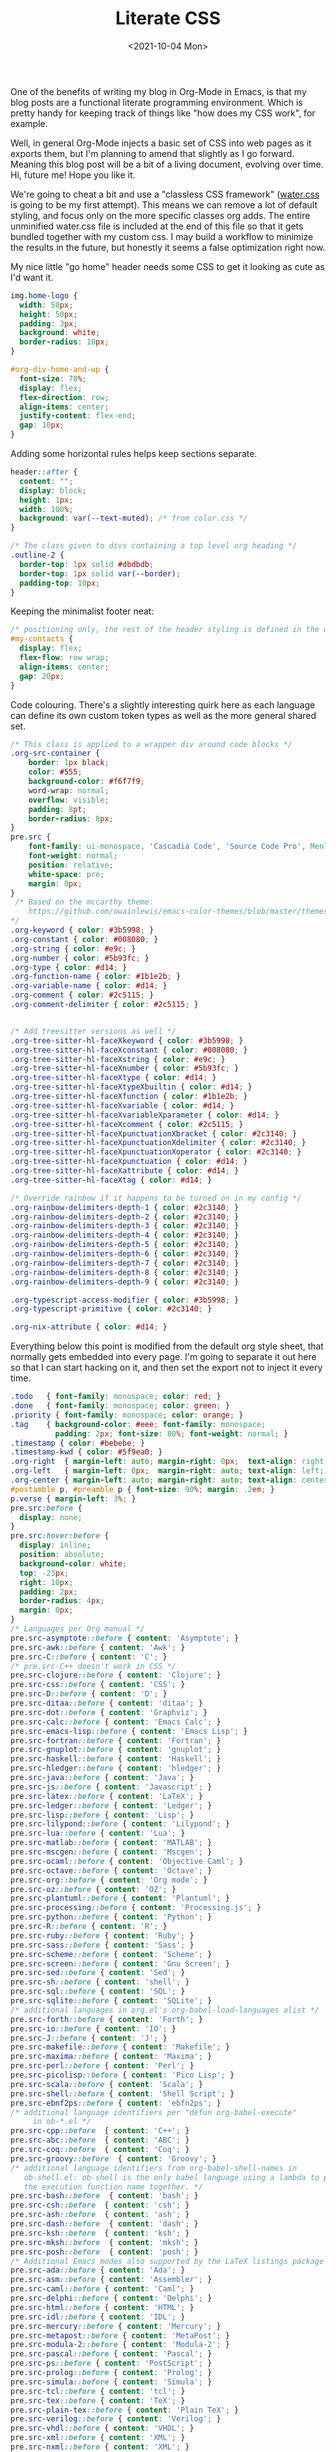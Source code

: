 #+TITLE: Literate CSS
#+DATE:<2021-10-04 Mon>

One of the benefits of writing my blog in Org-Mode in Emacs, is that my blog posts are a functional literate programming environment. Which is pretty handy for keeping track of things like "how does my CSS work", for example.

Well, in general Org-Mode injects a basic set of CSS into web pages as it exports them, but I'm planning to amend that slightly as I go forward. Meaning this blog post will be a bit of a living document, evolving over time. Hi, future me! Hope you like it.

We're going to cheat a bit and use a "classless CSS framework" ([[https://github.com/kognise/water.css][water.css]] is going to be my first attempt). This means we can remove a lot of default styling, and focus only on the more specific classes org adds. The entire unminified water.css file is included at the end of this file so that it gets bundled together with my custom css. I may build a workflow to minimize the results in the future, but honestly it seems a false optimization right now.

My nice little "go home" header needs some CSS to get it looking as cute as I'd want it.

#+BEGIN_SRC css :tangle ../../../../static/org.css
  img.home-logo {
    width: 50px;
    height: 50px;
    padding: 3px;
    background: white;
    border-radius: 10px;
  }

  #org-div-home-and-up {
    font-size: 70%;
    display: flex;
    flex-direction: row;
    align-items: center;
    justify-content: flex-end;
    gap: 10px;
  }

#+END_SRC

Adding some horizontal rules helps keep sections separate.

#+BEGIN_SRC css :tangle ../../../../static/org.css
  header::after {
    content: "";
    display: block;
    height: 1px;
    width: 100%;
    background: var(--text-muted); /* from color.css */
  }

  /* The class given to divs containing a top level org heading */
  .outline-2 {
    border-top: 1px solid #dbdbdb;
    border-top: 1px solid var(--border);
    padding-top: 10px;
  }
#+END_SRC

Keeping the minimalist footer neat:

#+BEGIN_SRC css :tangle ../../../../static/org.css
  /* positioning only, the rest of the header styling is defined in the default water css below */
  #my-contacts {
    display: flex;
    flex-flow: row wrap;
    align-items: center;
    gap: 20px;
  }
#+END_SRC

Code colouring. There's a slightly interesting quirk here as each language can define its own custom token types as well as the more general shared set.

#+BEGIN_SRC css :tangle ../../../../static/org.css
  /* This class is applied to a wrapper div around code blocks */
  .org-src-container {
      border: 1px black;
      color: #555;
      background-color: #f6f7f9;
      word-wrap: normal;
      overflow: visible;
      padding: 8pt;
      border-radius: 8px;
  }
  pre.src {
      font-family: ui-monospace, 'Cascadia Code', 'Source Code Pro', Menlo, Consolas, 'DejaVu Sans Mono', monospace;
      font-weight: normal;
      position: relative;
      white-space: pre;
      margin: 0px;
  }
   /* Based on the mccarthy theme:
      https://github.com/owainlewis/emacs-color-themes/blob/master/themes/mccarthy-theme.el
  ,*/
  .org-keyword { color: #3b5998; }
  .org-constant { color: #008080; }
  .org-string { color: #e9c; }
  .org-number { color: #5b93fc; }
  .org-type { color: #d14; }
  .org-function-name { color: #1b1e2b; }
  .org-variable-name { color: #d14; }
  .org-comment { color: #2c5115; }
  .org-comment-delimiter { color: #2c5115; }


  /* Add treesitter versions as well */
  .org-tree-sitter-hl-faceXkeyword { color: #3b5998; }
  .org-tree-sitter-hl-faceXconstant { color: #008080; }
  .org-tree-sitter-hl-faceXstring { color: #e9c; }
  .org-tree-sitter-hl-faceXnumber { color: #5b93fc; }
  .org-tree-sitter-hl-faceXtype { color: #d14; }
  .org-tree-sitter-hl-faceXtypeXbuiltin { color: #d14; }
  .org-tree-sitter-hl-faceXfunction { color: #1b1e2b; }
  .org-tree-sitter-hl-faceXvariable { color: #d14; }
  .org-tree-sitter-hl-faceXvariableXparameter { color: #d14; }
  .org-tree-sitter-hl-faceXcomment { color: #2c5115; }
  .org-tree-sitter-hl-faceXpunctuationXbracket { color: #2c3140; }
  .org-tree-sitter-hl-faceXpunctuationXdelimiter { color: #2c3140; }
  .org-tree-sitter-hl-faceXpunctuationXoperator { color: #2c3140; }
  .org-tree-sitter-hl-faceXpunctuation { color: #d14; }
  .org-tree-sitter-hl-faceXattribute { color: #d14; }
  .org-tree-sitter-hl-faceXtag { color: #d14; }

  /* Override rainbow if it happens to be turned on in my config */
  .org-rainbow-delimiters-depth-1 { color: #2c3140; }
  .org-rainbow-delimiters-depth-2 { color: #2c3140; }
  .org-rainbow-delimiters-depth-3 { color: #2c3140; }
  .org-rainbow-delimiters-depth-4 { color: #2c3140; }
  .org-rainbow-delimiters-depth-5 { color: #2c3140; }
  .org-rainbow-delimiters-depth-6 { color: #2c3140; }
  .org-rainbow-delimiters-depth-7 { color: #2c3140; }
  .org-rainbow-delimiters-depth-8 { color: #2c3140; }
  .org-rainbow-delimiters-depth-9 { color: #2c3140; }

  .org-typescript-access-modifier { color: #3b5998; }
  .org-typescript-primitive { color: #2c3140; }

  .org-nix-attribute { color: #d14; }
#+END_SRC

Everything below this point is modified from the default org style sheet, that normally gets embedded into every page. I'm going to separate it out here so that I can start hacking on it, and then set the export not to inject it every time.

#+BEGIN_SRC css :tangle ../../../../static/org.css
  .todo   { font-family: monospace; color: red; }
  .done   { font-family: monospace; color: green; }
  .priority { font-family: monospace; color: orange; }
  .tag    { background-color: #eee; font-family: monospace;
            padding: 2px; font-size: 80%; font-weight: normal; }
  .timestamp { color: #bebebe; }
  .timestamp-kwd { color: #5f9ea0; }
  .org-right  { margin-left: auto; margin-right: 0px;  text-align: right; }
  .org-left   { margin-left: 0px;  margin-right: auto; text-align: left; }
  .org-center { margin-left: auto; margin-right: auto; text-align: center; }
  #postamble p, #preamble p { font-size: 90%; margin: .2em; }
  p.verse { margin-left: 3%; }
  pre.src:before {
    display: none;
  }
  pre.src:hover:before {
    display: inline;
    position: absolute;
    background-color: white;
    top: -23px;
    right: 10px;
    padding: 2px;
    border-radius: 4px;
    margin: 0px;
  }
  /* Languages per Org manual */
  pre.src-asymptote::before { content: 'Asymptote'; }
  pre.src-awk::before { content: 'Awk'; }
  pre.src-C::before { content: 'C'; }
  /* pre.src-C++ doesn't work in CSS */
  pre.src-clojure::before { content: 'Clojure'; }
  pre.src-css::before { content: 'CSS'; }
  pre.src-D::before { content: 'D'; }
  pre.src-ditaa::before { content: 'ditaa'; }
  pre.src-dot::before { content: 'Graphviz'; }
  pre.src-calc::before { content: 'Emacs Calc'; }
  pre.src-emacs-lisp::before { content: 'Emacs Lisp'; }
  pre.src-fortran::before { content: 'Fortran'; }
  pre.src-gnuplot::before { content: 'gnuplot'; }
  pre.src-haskell::before { content: 'Haskell'; }
  pre.src-hledger::before { content: 'hledger'; }
  pre.src-java::before { content: 'Java'; }
  pre.src-js::before { content: 'Javascript'; }
  pre.src-latex::before { content: 'LaTeX'; }
  pre.src-ledger::before { content: 'Ledger'; }
  pre.src-lisp::before { content: 'Lisp'; }
  pre.src-lilypond::before { content: 'Lilypond'; }
  pre.src-lua::before { content: 'Lua'; }
  pre.src-matlab::before { content: 'MATLAB'; }
  pre.src-mscgen::before { content: 'Mscgen'; }
  pre.src-ocaml::before { content: 'Objective Caml'; }
  pre.src-octave::before { content: 'Octave'; }
  pre.src-org::before { content: 'Org mode'; }
  pre.src-oz::before { content: 'OZ'; }
  pre.src-plantuml::before { content: 'Plantuml'; }
  pre.src-processing::before { content: 'Processing.js'; }
  pre.src-python::before { content: 'Python'; }
  pre.src-R::before { content: 'R'; }
  pre.src-ruby::before { content: 'Ruby'; }
  pre.src-sass::before { content: 'Sass'; }
  pre.src-scheme::before { content: 'Scheme'; }
  pre.src-screen::before { content: 'Gnu Screen'; }
  pre.src-sed::before { content: 'Sed'; }
  pre.src-sh::before { content: 'shell'; }
  pre.src-sql::before { content: 'SQL'; }
  pre.src-sqlite::before { content: 'SQLite'; }
  /* additional languages in org.el's org-babel-load-languages alist */
  pre.src-forth::before { content: 'Forth'; }
  pre.src-io::before { content: 'IO'; }
  pre.src-J::before { content: 'J'; }
  pre.src-makefile::before { content: 'Makefile'; }
  pre.src-maxima::before { content: 'Maxima'; }
  pre.src-perl::before { content: 'Perl'; }
  pre.src-picolisp::before { content: 'Pico Lisp'; }
  pre.src-scala::before { content: 'Scala'; }
  pre.src-shell::before { content: 'Shell Script'; }
  pre.src-ebnf2ps::before { content: 'ebfn2ps'; }
  /* additional language identifiers per "defun org-babel-execute"
       in ob-*.el */
  pre.src-cpp::before  { content: 'C++'; }
  pre.src-abc::before  { content: 'ABC'; }
  pre.src-coq::before  { content: 'Coq'; }
  pre.src-groovy::before  { content: 'Groovy'; }
  /* additional language identifiers from org-babel-shell-names in
     ob-shell.el: ob-shell is the only babel language using a lambda to put
     the execution function name together. */
  pre.src-bash::before  { content: 'bash'; }
  pre.src-csh::before  { content: 'csh'; }
  pre.src-ash::before  { content: 'ash'; }
  pre.src-dash::before  { content: 'dash'; }
  pre.src-ksh::before  { content: 'ksh'; }
  pre.src-mksh::before  { content: 'mksh'; }
  pre.src-posh::before  { content: 'posh'; }
  /* Additional Emacs modes also supported by the LaTeX listings package */
  pre.src-ada::before { content: 'Ada'; }
  pre.src-asm::before { content: 'Assembler'; }
  pre.src-caml::before { content: 'Caml'; }
  pre.src-delphi::before { content: 'Delphi'; }
  pre.src-html::before { content: 'HTML'; }
  pre.src-idl::before { content: 'IDL'; }
  pre.src-mercury::before { content: 'Mercury'; }
  pre.src-metapost::before { content: 'MetaPost'; }
  pre.src-modula-2::before { content: 'Modula-2'; }
  pre.src-pascal::before { content: 'Pascal'; }
  pre.src-ps::before { content: 'PostScript'; }
  pre.src-prolog::before { content: 'Prolog'; }
  pre.src-simula::before { content: 'Simula'; }
  pre.src-tcl::before { content: 'tcl'; }
  pre.src-tex::before { content: 'TeX'; }
  pre.src-plain-tex::before { content: 'Plain TeX'; }
  pre.src-verilog::before { content: 'Verilog'; }
  pre.src-vhdl::before { content: 'VHDL'; }
  pre.src-xml::before { content: 'XML'; }
  pre.src-nxml::before { content: 'XML'; }
  /* add a generic configuration mode; LaTeX export needs an additional
     (add-to-list 'org-latex-listings-langs '(conf " ")) in .emacs */
  pre.src-conf::before { content: 'Configuration File'; }

  /* added manually after generation */
  pre.src-typescript::before { content: 'TypeScript'; }
  pre.src-fsharp::before { content: 'F#'; }

  caption.t-above { caption-side: top; }
  caption.t-bottom { caption-side: bottom; }
  th.org-right  { text-align: center;  }
  th.org-left   { text-align: center;   }
  th.org-center { text-align: center; }
  td.org-right  { text-align: right;  }
  td.org-left   { text-align: left;   }
  td.org-center { text-align: center; }
  .footpara { display: inline; }
  .footdef  { margin-bottom: 1em; }
  .figure { padding: 1em; }
  .figure p { text-align: center; }
  .equation-container {
    display: table;
    text-align: center;
    width: 100%;
  }
  .equation {
    vertical-align: middle;
  }
  .equation-label {
    display: table-cell;
    text-align: right;
    vertical-align: middle;
  }
  .inlinetask {
    padding: 10px;
    border: 2px solid gray;
    margin: 10px;
    background: #ffffcc;
  }
  .linenr { font-size: smaller }
  .code-highlighted { background-color: #ffff00; }
  .org-info-js_info-navigation { border-style: none; }
  #org-info-js_console-label
    { font-size: 10px; font-weight: bold; white-space: nowrap; }
  .org-info-js_search-highlight
    { background-color: #ffff00; color: #000000; font-weight: bold; }
  .org-svg { width: 90%; }
#+END_SRC

This is the contents of the MIT licensed `water.css` file.

#+BEGIN_SRC css :tangle ../../../../static/org.css
  /**
   ,* Automatic version:
   ,* Uses light theme by default but switches to dark theme
   ,* if a system-wide theme preference is set on the user's device.
   ,*/

  :root {
    --background-body: #fff;
    --background: #efefef;
    --background-alt: #f7f7f7;
    --selection: #9e9e9e;
    --text-main: #363636;
    --text-bright: #000;
    --text-muted: #70777f;
    --links: #0076d1;
    --focus: #0096bfab;
    --border: #dbdbdb;
    --code: #000;
    --animation-duration: 0.1s;
    --button-base: #d0cfcf;
    --button-hover: #9b9b9b;
    --scrollbar-thumb: rgb(170, 170, 170);
    --scrollbar-thumb-hover: var(--button-hover);
    --form-placeholder: #949494;
    --form-text: #1d1d1d;
    --variable: #39a33c;
    --highlight: #ff0;
    --select-arrow: url("data:image/svg+xml;charset=utf-8,%3C?xml version='1.0' encoding='utf-8'?%3E %3Csvg version='1.1' xmlns='http://www.w3.org/2000/svg' xmlns:xlink='http://www.w3.org/1999/xlink' height='62.5' width='116.9' fill='%23161f27'%3E %3Cpath d='M115.3,1.6 C113.7,0 111.1,0 109.5,1.6 L58.5,52.7 L7.4,1.6 C5.8,0 3.2,0 1.6,1.6 C0,3.2 0,5.8 1.6,7.4 L55.5,61.3 C56.3,62.1 57.3,62.5 58.4,62.5 C59.4,62.5 60.5,62.1 61.3,61.3 L115.2,7.4 C116.9,5.8 116.9,3.2 115.3,1.6Z'/%3E %3C/svg%3E");
  }

  @media (prefers-color-scheme: dark) {
  :root {
    --background-body: #202b38;
    --background: #161f27;
    --background-alt: #1a242f;
    --selection: #1c76c5;
    --text-main: #dbdbdb;
    --text-bright: #fff;
    --text-muted: #a9b1ba;
    --links: #41adff;
    --focus: #0096bfab;
    --border: #526980;
    --code: #ffbe85;
    --animation-duration: 0.1s;
    --button-base: #0c151c;
    --button-hover: #040a0f;
    --scrollbar-thumb: var(--button-hover);
    --scrollbar-thumb-hover: rgb(0, 0, 0);
    --form-placeholder: #a9a9a9;
    --form-text: #fff;
    --variable: #d941e2;
    --highlight: #efdb43;
    --select-arrow: url("data:image/svg+xml;charset=utf-8,%3C?xml version='1.0' encoding='utf-8'?%3E %3Csvg version='1.1' xmlns='http://www.w3.org/2000/svg' xmlns:xlink='http://www.w3.org/1999/xlink' height='62.5' width='116.9' fill='%23efefef'%3E %3Cpath d='M115.3,1.6 C113.7,0 111.1,0 109.5,1.6 L58.5,52.7 L7.4,1.6 C5.8,0 3.2,0 1.6,1.6 C0,3.2 0,5.8 1.6,7.4 L55.5,61.3 C56.3,62.1 57.3,62.5 58.4,62.5 C59.4,62.5 60.5,62.1 61.3,61.3 L115.2,7.4 C116.9,5.8 116.9,3.2 115.3,1.6Z'/%3E %3C/svg%3E");
  }
  }

  html {
    scrollbar-color: rgb(170, 170, 170) #fff;
    scrollbar-color: var(--scrollbar-thumb) var(--background-body);
    scrollbar-width: thin;
  }

  @media (prefers-color-scheme: dark) {

    html {
    scrollbar-color: #040a0f #202b38;
    scrollbar-color: var(--scrollbar-thumb) var(--background-body);
    }
  }

  @media (prefers-color-scheme: dark) {

    html {
    scrollbar-color: #040a0f #202b38;
    scrollbar-color: var(--scrollbar-thumb) var(--background-body);
    }
  }

  @media (prefers-color-scheme: dark) {

    html {
    scrollbar-color: #040a0f #202b38;
    scrollbar-color: var(--scrollbar-thumb) var(--background-body);
    }
  }

  @media (prefers-color-scheme: dark) {

    html {
    scrollbar-color: #040a0f #202b38;
    scrollbar-color: var(--scrollbar-thumb) var(--background-body);
    }
  }

  @media (prefers-color-scheme: dark) {

    html {
    scrollbar-color: #040a0f #202b38;
    scrollbar-color: var(--scrollbar-thumb) var(--background-body);
    }
  }

  @media (prefers-color-scheme: dark) {

    html {
    scrollbar-color: #040a0f #202b38;
    scrollbar-color: var(--scrollbar-thumb) var(--background-body);
    }
  }

  body {
    font-family: ui-rounded, 'Hiragino Maru Gothic ProN', Quicksand, Comfortaa, Manjari, 'Arial Rounded MT', 'Arial Rounded MT Bold', Calibri, source-sans-pro, sans-serif;
    font-weight: normal;
    line-height: 1.4;
    max-width: 800px;
    margin: 20px auto;
    padding: 0 10px;
    word-wrap: break-word;
    color: #363636;
    color: var(--text-main);
    background: #fff;
    background: var(--background-body);
    text-rendering: optimizeLegibility;
  }

  @media (prefers-color-scheme: dark) {

    body {
    background: #202b38;
    background: var(--background-body);
    }
  }

  @media (prefers-color-scheme: dark) {

    body {
    color: #dbdbdb;
    color: var(--text-main);
    }
  }

  button {
    transition:
      background-color 0.1s linear,
      border-color 0.1s linear,
      color 0.1s linear,
      box-shadow 0.1s linear,
      transform 0.1s ease;
    transition:
      background-color var(--animation-duration) linear,
      border-color var(--animation-duration) linear,
      color var(--animation-duration) linear,
      box-shadow var(--animation-duration) linear,
      transform var(--animation-duration) ease;
  }

  @media (prefers-color-scheme: dark) {

    button {
    transition:
      background-color 0.1s linear,
      border-color 0.1s linear,
      color 0.1s linear,
      box-shadow 0.1s linear,
      transform 0.1s ease;
    transition:
      background-color var(--animation-duration) linear,
      border-color var(--animation-duration) linear,
      color var(--animation-duration) linear,
      box-shadow var(--animation-duration) linear,
      transform var(--animation-duration) ease;
    }
  }

  input {
    transition:
      background-color 0.1s linear,
      border-color 0.1s linear,
      color 0.1s linear,
      box-shadow 0.1s linear,
      transform 0.1s ease;
    transition:
      background-color var(--animation-duration) linear,
      border-color var(--animation-duration) linear,
      color var(--animation-duration) linear,
      box-shadow var(--animation-duration) linear,
      transform var(--animation-duration) ease;
  }

  @media (prefers-color-scheme: dark) {

    input {
    transition:
      background-color 0.1s linear,
      border-color 0.1s linear,
      color 0.1s linear,
      box-shadow 0.1s linear,
      transform 0.1s ease;
    transition:
      background-color var(--animation-duration) linear,
      border-color var(--animation-duration) linear,
      color var(--animation-duration) linear,
      box-shadow var(--animation-duration) linear,
      transform var(--animation-duration) ease;
    }
  }

  textarea {
    transition:
      background-color 0.1s linear,
      border-color 0.1s linear,
      color 0.1s linear,
      box-shadow 0.1s linear,
      transform 0.1s ease;
    transition:
      background-color var(--animation-duration) linear,
      border-color var(--animation-duration) linear,
      color var(--animation-duration) linear,
      box-shadow var(--animation-duration) linear,
      transform var(--animation-duration) ease;
  }

  @media (prefers-color-scheme: dark) {

    textarea {
    transition:
      background-color 0.1s linear,
      border-color 0.1s linear,
      color 0.1s linear,
      box-shadow 0.1s linear,
      transform 0.1s ease;
    transition:
      background-color var(--animation-duration) linear,
      border-color var(--animation-duration) linear,
      color var(--animation-duration) linear,
      box-shadow var(--animation-duration) linear,
      transform var(--animation-duration) ease;
    }
  }

  h1 {
    font-size: 2.2em;
    margin-top: 0;
  }

  h1,
  h2,
  h3,
  h4,
  h5,
  h6 {
    margin-bottom: 12px;
    margin-top: 24px;
  }

  h1 {
    color: #000;
    color: var(--text-bright);
  }

  @media (prefers-color-scheme: dark) {

    h1 {
    color: #fff;
    color: var(--text-bright);
    }
  }

  h2 {
    color: #000;
    color: var(--text-bright);
  }

  @media (prefers-color-scheme: dark) {

    h2 {
    color: #fff;
    color: var(--text-bright);
    }
  }

  h3 {
    color: #000;
    color: var(--text-bright);
  }

  @media (prefers-color-scheme: dark) {

    h3 {
    color: #fff;
    color: var(--text-bright);
    }
  }

  h4 {
    color: #000;
    color: var(--text-bright);
  }

  @media (prefers-color-scheme: dark) {

    h4 {
    color: #fff;
    color: var(--text-bright);
    }
  }

  h5 {
    color: #000;
    color: var(--text-bright);
  }

  @media (prefers-color-scheme: dark) {

    h5 {
    color: #fff;
    color: var(--text-bright);
    }
  }

  h6 {
    color: #000;
    color: var(--text-bright);
  }

  @media (prefers-color-scheme: dark) {

    h6 {
    color: #fff;
    color: var(--text-bright);
    }
  }

  strong {
    color: #000;
    color: var(--text-bright);
  }

  @media (prefers-color-scheme: dark) {

    strong {
    color: #fff;
    color: var(--text-bright);
    }
  }

  h1,
  h2,
  h3,
  h4,
  h5,
  h6,
  b,
  strong,
  th {
    font-weight: 600;
  }

  q::before {
    content: none;
  }

  q::after {
    content: none;
  }

  blockquote {
    border-left: 4px solid #0096bfab;
    border-left: 4px solid var(--focus);
    margin: 1.5em 0;
    padding: 0.5em 1em;
    font-style: italic;
  }

  @media (prefers-color-scheme: dark) {

    blockquote {
    border-left: 4px solid #0096bfab;
    border-left: 4px solid var(--focus);
    }
  }

  q {
    border-left: 4px solid #0096bfab;
    border-left: 4px solid var(--focus);
    margin: 1.5em 0;
    padding: 0.5em 1em;
    font-style: italic;
  }

  @media (prefers-color-scheme: dark) {

    q {
    border-left: 4px solid #0096bfab;
    border-left: 4px solid var(--focus);
    }
  }

  blockquote > footer {
    font-style: normal;
    border: 0;
  }

  blockquote cite {
    font-style: normal;
  }

  address {
    font-style: normal;
  }

  a[href^='mailto\:']::before {
    content: '📧 ';
  }

  a[href^='tel\:']::before {
    content: '📞 ';
  }

  a[href^='sms\:']::before {
    content: '💬 ';
  }

  mark {
    background-color: #ff0;
    background-color: var(--highlight);
    border-radius: 2px;
    padding: 0 2px 0 2px;
    color: #000;
  }

  @media (prefers-color-scheme: dark) {

    mark {
    background-color: #efdb43;
    background-color: var(--highlight);
    }
  }

  a > code,
  a > strong {
    color: inherit;
  }

  button,
  select,
  input[type='submit'],
  input[type='reset'],
  input[type='button'],
  input[type='checkbox'],
  input[type='range'],
  input[type='radio'] {
    cursor: pointer;
  }

  input,
  select {
    display: block;
  }

  [type='checkbox'],
  [type='radio'] {
    display: initial;
  }

  input {
    color: #1d1d1d;
    color: var(--form-text);
    background-color: #efefef;
    background-color: var(--background);
    font-family: inherit;
    font-size: inherit;
    margin-right: 6px;
    margin-bottom: 6px;
    padding: 10px;
    border: none;
    border-radius: 6px;
    outline: none;
  }

  @media (prefers-color-scheme: dark) {

    input {
    background-color: #161f27;
    background-color: var(--background);
    }
  }

  @media (prefers-color-scheme: dark) {

    input {
    color: #fff;
    color: var(--form-text);
    }
  }

  button {
    color: #1d1d1d;
    color: var(--form-text);
    background-color: #efefef;
    background-color: var(--background);
    font-family: inherit;
    font-size: inherit;
    margin-right: 6px;
    margin-bottom: 6px;
    padding: 10px;
    border: none;
    border-radius: 6px;
    outline: none;
  }

  @media (prefers-color-scheme: dark) {

    button {
    background-color: #161f27;
    background-color: var(--background);
    }
  }

  @media (prefers-color-scheme: dark) {

    button {
    color: #fff;
    color: var(--form-text);
    }
  }

  textarea {
    color: #1d1d1d;
    color: var(--form-text);
    background-color: #efefef;
    background-color: var(--background);
    font-family: inherit;
    font-size: inherit;
    margin-right: 6px;
    margin-bottom: 6px;
    padding: 10px;
    border: none;
    border-radius: 6px;
    outline: none;
  }

  @media (prefers-color-scheme: dark) {

    textarea {
    background-color: #161f27;
    background-color: var(--background);
    }
  }

  @media (prefers-color-scheme: dark) {

    textarea {
    color: #fff;
    color: var(--form-text);
    }
  }

  select {
    color: #1d1d1d;
    color: var(--form-text);
    background-color: #efefef;
    background-color: var(--background);
    font-family: inherit;
    font-size: inherit;
    margin-right: 6px;
    margin-bottom: 6px;
    padding: 10px;
    border: none;
    border-radius: 6px;
    outline: none;
  }

  @media (prefers-color-scheme: dark) {

    select {
    background-color: #161f27;
    background-color: var(--background);
    }
  }

  @media (prefers-color-scheme: dark) {

    select {
    color: #fff;
    color: var(--form-text);
    }
  }

  button {
    background-color: #d0cfcf;
    background-color: var(--button-base);
    padding-right: 30px;
    padding-left: 30px;
  }

  @media (prefers-color-scheme: dark) {

    button {
    background-color: #0c151c;
    background-color: var(--button-base);
    }
  }

  input[type='submit'] {
    background-color: #d0cfcf;
    background-color: var(--button-base);
    padding-right: 30px;
    padding-left: 30px;
  }

  @media (prefers-color-scheme: dark) {

    input[type='submit'] {
    background-color: #0c151c;
    background-color: var(--button-base);
    }
  }

  input[type='reset'] {
    background-color: #d0cfcf;
    background-color: var(--button-base);
    padding-right: 30px;
    padding-left: 30px;
  }

  @media (prefers-color-scheme: dark) {

    input[type='reset'] {
    background-color: #0c151c;
    background-color: var(--button-base);
    }
  }

  input[type='button'] {
    background-color: #d0cfcf;
    background-color: var(--button-base);
    padding-right: 30px;
    padding-left: 30px;
  }

  @media (prefers-color-scheme: dark) {

    input[type='button'] {
    background-color: #0c151c;
    background-color: var(--button-base);
    }
  }

  button:hover {
    background: #9b9b9b;
    background: var(--button-hover);
  }

  @media (prefers-color-scheme: dark) {

    button:hover {
    background: #040a0f;
    background: var(--button-hover);
    }
  }

  input[type='submit']:hover {
    background: #9b9b9b;
    background: var(--button-hover);
  }

  @media (prefers-color-scheme: dark) {

    input[type='submit']:hover {
    background: #040a0f;
    background: var(--button-hover);
    }
  }

  input[type='reset']:hover {
    background: #9b9b9b;
    background: var(--button-hover);
  }

  @media (prefers-color-scheme: dark) {

    input[type='reset']:hover {
    background: #040a0f;
    background: var(--button-hover);
    }
  }

  input[type='button']:hover {
    background: #9b9b9b;
    background: var(--button-hover);
  }

  @media (prefers-color-scheme: dark) {

    input[type='button']:hover {
    background: #040a0f;
    background: var(--button-hover);
    }
  }

  input[type='color'] {
    min-height: 2rem;
    padding: 8px;
    cursor: pointer;
  }

  input[type='checkbox'],
  input[type='radio'] {
    height: 1em;
    width: 1em;
  }

  input[type='radio'] {
    border-radius: 100%;
  }

  input {
    vertical-align: top;
  }

  label {
    vertical-align: middle;
    margin-bottom: 4px;
    display: inline-block;
  }

  input:not([type='checkbox']):not([type='radio']),
  input[type='range'],
  select,
  button,
  textarea {
    -webkit-appearance: none;
  }

  textarea {
    display: block;
    margin-right: 0;
    box-sizing: border-box;
    resize: vertical;
  }

  textarea:not([cols]) {
    width: 100%;
  }

  textarea:not([rows]) {
    min-height: 40px;
    height: 140px;
  }

  select {
    background: #efefef url("data:image/svg+xml;charset=utf-8,%3C?xml version='1.0' encoding='utf-8'?%3E %3Csvg version='1.1' xmlns='http://www.w3.org/2000/svg' xmlns:xlink='http://www.w3.org/1999/xlink' height='62.5' width='116.9' fill='%23161f27'%3E %3Cpath d='M115.3,1.6 C113.7,0 111.1,0 109.5,1.6 L58.5,52.7 L7.4,1.6 C5.8,0 3.2,0 1.6,1.6 C0,3.2 0,5.8 1.6,7.4 L55.5,61.3 C56.3,62.1 57.3,62.5 58.4,62.5 C59.4,62.5 60.5,62.1 61.3,61.3 L115.2,7.4 C116.9,5.8 116.9,3.2 115.3,1.6Z'/%3E %3C/svg%3E") calc(100% - 12px) 50% / 12px no-repeat;
    background: var(--background) var(--select-arrow) calc(100% - 12px) 50% / 12px no-repeat;
    padding-right: 35px;
  }

  @media (prefers-color-scheme: dark) {

    select {
    background: #161f27 url("data:image/svg+xml;charset=utf-8,%3C?xml version='1.0' encoding='utf-8'?%3E %3Csvg version='1.1' xmlns='http://www.w3.org/2000/svg' xmlns:xlink='http://www.w3.org/1999/xlink' height='62.5' width='116.9' fill='%23efefef'%3E %3Cpath d='M115.3,1.6 C113.7,0 111.1,0 109.5,1.6 L58.5,52.7 L7.4,1.6 C5.8,0 3.2,0 1.6,1.6 C0,3.2 0,5.8 1.6,7.4 L55.5,61.3 C56.3,62.1 57.3,62.5 58.4,62.5 C59.4,62.5 60.5,62.1 61.3,61.3 L115.2,7.4 C116.9,5.8 116.9,3.2 115.3,1.6Z'/%3E %3C/svg%3E") calc(100% - 12px) 50% / 12px no-repeat;
    background: var(--background) var(--select-arrow) calc(100% - 12px) 50% / 12px no-repeat;
    }
  }

  @media (prefers-color-scheme: dark) {

    select {
    background: #161f27 url("data:image/svg+xml;charset=utf-8,%3C?xml version='1.0' encoding='utf-8'?%3E %3Csvg version='1.1' xmlns='http://www.w3.org/2000/svg' xmlns:xlink='http://www.w3.org/1999/xlink' height='62.5' width='116.9' fill='%23efefef'%3E %3Cpath d='M115.3,1.6 C113.7,0 111.1,0 109.5,1.6 L58.5,52.7 L7.4,1.6 C5.8,0 3.2,0 1.6,1.6 C0,3.2 0,5.8 1.6,7.4 L55.5,61.3 C56.3,62.1 57.3,62.5 58.4,62.5 C59.4,62.5 60.5,62.1 61.3,61.3 L115.2,7.4 C116.9,5.8 116.9,3.2 115.3,1.6Z'/%3E %3C/svg%3E") calc(100% - 12px) 50% / 12px no-repeat;
    background: var(--background) var(--select-arrow) calc(100% - 12px) 50% / 12px no-repeat;
    }
  }

  @media (prefers-color-scheme: dark) {

    select {
    background: #161f27 url("data:image/svg+xml;charset=utf-8,%3C?xml version='1.0' encoding='utf-8'?%3E %3Csvg version='1.1' xmlns='http://www.w3.org/2000/svg' xmlns:xlink='http://www.w3.org/1999/xlink' height='62.5' width='116.9' fill='%23efefef'%3E %3Cpath d='M115.3,1.6 C113.7,0 111.1,0 109.5,1.6 L58.5,52.7 L7.4,1.6 C5.8,0 3.2,0 1.6,1.6 C0,3.2 0,5.8 1.6,7.4 L55.5,61.3 C56.3,62.1 57.3,62.5 58.4,62.5 C59.4,62.5 60.5,62.1 61.3,61.3 L115.2,7.4 C116.9,5.8 116.9,3.2 115.3,1.6Z'/%3E %3C/svg%3E") calc(100% - 12px) 50% / 12px no-repeat;
    background: var(--background) var(--select-arrow) calc(100% - 12px) 50% / 12px no-repeat;
    }
  }

  @media (prefers-color-scheme: dark) {

    select {
    background: #161f27 url("data:image/svg+xml;charset=utf-8,%3C?xml version='1.0' encoding='utf-8'?%3E %3Csvg version='1.1' xmlns='http://www.w3.org/2000/svg' xmlns:xlink='http://www.w3.org/1999/xlink' height='62.5' width='116.9' fill='%23efefef'%3E %3Cpath d='M115.3,1.6 C113.7,0 111.1,0 109.5,1.6 L58.5,52.7 L7.4,1.6 C5.8,0 3.2,0 1.6,1.6 C0,3.2 0,5.8 1.6,7.4 L55.5,61.3 C56.3,62.1 57.3,62.5 58.4,62.5 C59.4,62.5 60.5,62.1 61.3,61.3 L115.2,7.4 C116.9,5.8 116.9,3.2 115.3,1.6Z'/%3E %3C/svg%3E") calc(100% - 12px) 50% / 12px no-repeat;
    background: var(--background) var(--select-arrow) calc(100% - 12px) 50% / 12px no-repeat;
    }
  }

  select::-ms-expand {
    display: none;
  }

  select[multiple] {
    padding-right: 10px;
    background-image: none;
    overflow-y: auto;
  }

  input:focus {
    box-shadow: 0 0 0 2px #0096bfab;
    box-shadow: 0 0 0 2px var(--focus);
  }

  @media (prefers-color-scheme: dark) {

    input:focus {
    box-shadow: 0 0 0 2px #0096bfab;
    box-shadow: 0 0 0 2px var(--focus);
    }
  }

  select:focus {
    box-shadow: 0 0 0 2px #0096bfab;
    box-shadow: 0 0 0 2px var(--focus);
  }

  @media (prefers-color-scheme: dark) {

    select:focus {
    box-shadow: 0 0 0 2px #0096bfab;
    box-shadow: 0 0 0 2px var(--focus);
    }
  }

  button:focus {
    box-shadow: 0 0 0 2px #0096bfab;
    box-shadow: 0 0 0 2px var(--focus);
  }

  @media (prefers-color-scheme: dark) {

    button:focus {
    box-shadow: 0 0 0 2px #0096bfab;
    box-shadow: 0 0 0 2px var(--focus);
    }
  }

  textarea:focus {
    box-shadow: 0 0 0 2px #0096bfab;
    box-shadow: 0 0 0 2px var(--focus);
  }

  @media (prefers-color-scheme: dark) {

    textarea:focus {
    box-shadow: 0 0 0 2px #0096bfab;
    box-shadow: 0 0 0 2px var(--focus);
    }
  }

  input[type='checkbox']:active,
  input[type='radio']:active,
  input[type='submit']:active,
  input[type='reset']:active,
  input[type='button']:active,
  input[type='range']:active,
  button:active {
    transform: translateY(2px);
  }

  input:disabled,
  select:disabled,
  button:disabled,
  textarea:disabled {
    cursor: not-allowed;
    opacity: 0.5;
  }

  ::-moz-placeholder {
    color: #949494;
    color: var(--form-placeholder);
  }

  :-ms-input-placeholder {
    color: #949494;
    color: var(--form-placeholder);
  }

  ::-ms-input-placeholder {
    color: #949494;
    color: var(--form-placeholder);
  }

  ::placeholder {
    color: #949494;
    color: var(--form-placeholder);
  }

  @media (prefers-color-scheme: dark) {

    ::-moz-placeholder {
    color: #a9a9a9;
    color: var(--form-placeholder);
    }

    :-ms-input-placeholder {
    color: #a9a9a9;
    color: var(--form-placeholder);
    }

    ::-ms-input-placeholder {
    color: #a9a9a9;
    color: var(--form-placeholder);
    }

    ::placeholder {
    color: #a9a9a9;
    color: var(--form-placeholder);
    }
  }

  fieldset {
    border: 1px #0096bfab solid;
    border: 1px var(--focus) solid;
    border-radius: 6px;
    margin: 0;
    margin-bottom: 12px;
    padding: 10px;
  }

  @media (prefers-color-scheme: dark) {

    fieldset {
    border: 1px #0096bfab solid;
    border: 1px var(--focus) solid;
    }
  }

  legend {
    font-size: 0.9em;
    font-weight: 600;
  }

  input[type='range'] {
    margin: 10px 0;
    padding: 10px 0;
    background: transparent;
  }

  input[type='range']:focus {
    outline: none;
  }

  input[type='range']::-webkit-slider-runnable-track {
    width: 100%;
    height: 9.5px;
    -webkit-transition: 0.2s;
    transition: 0.2s;
    background: #efefef;
    background: var(--background);
    border-radius: 3px;
  }

  @media (prefers-color-scheme: dark) {

    input[type='range']::-webkit-slider-runnable-track {
    background: #161f27;
    background: var(--background);
    }
  }

  input[type='range']::-webkit-slider-thumb {
    box-shadow: 0 1px 1px #000, 0 0 1px #0d0d0d;
    height: 20px;
    width: 20px;
    border-radius: 50%;
    background: #dbdbdb;
    background: var(--border);
    -webkit-appearance: none;
    margin-top: -7px;
  }

  @media (prefers-color-scheme: dark) {

    input[type='range']::-webkit-slider-thumb {
    background: #526980;
    background: var(--border);
    }
  }

  input[type='range']:focus::-webkit-slider-runnable-track {
    background: #efefef;
    background: var(--background);
  }

  @media (prefers-color-scheme: dark) {

    input[type='range']:focus::-webkit-slider-runnable-track {
    background: #161f27;
    background: var(--background);
    }
  }

  input[type='range']::-moz-range-track {
    width: 100%;
    height: 9.5px;
    -moz-transition: 0.2s;
    transition: 0.2s;
    background: #efefef;
    background: var(--background);
    border-radius: 3px;
  }

  @media (prefers-color-scheme: dark) {

    input[type='range']::-moz-range-track {
    background: #161f27;
    background: var(--background);
    }
  }

  input[type='range']::-moz-range-thumb {
    box-shadow: 1px 1px 1px #000, 0 0 1px #0d0d0d;
    height: 20px;
    width: 20px;
    border-radius: 50%;
    background: #dbdbdb;
    background: var(--border);
  }

  @media (prefers-color-scheme: dark) {

    input[type='range']::-moz-range-thumb {
    background: #526980;
    background: var(--border);
    }
  }

  input[type='range']::-ms-track {
    width: 100%;
    height: 9.5px;
    background: transparent;
    border-color: transparent;
    border-width: 16px 0;
    color: transparent;
  }

  input[type='range']::-ms-fill-lower {
    background: #efefef;
    background: var(--background);
    border: 0.2px solid #010101;
    border-radius: 3px;
    box-shadow: 1px 1px 1px #000, 0 0 1px #0d0d0d;
  }

  @media (prefers-color-scheme: dark) {

    input[type='range']::-ms-fill-lower {
    background: #161f27;
    background: var(--background);
    }
  }

  input[type='range']::-ms-fill-upper {
    background: #efefef;
    background: var(--background);
    border: 0.2px solid #010101;
    border-radius: 3px;
    box-shadow: 1px 1px 1px #000, 0 0 1px #0d0d0d;
  }

  @media (prefers-color-scheme: dark) {

    input[type='range']::-ms-fill-upper {
    background: #161f27;
    background: var(--background);
    }
  }

  input[type='range']::-ms-thumb {
    box-shadow: 1px 1px 1px #000, 0 0 1px #0d0d0d;
    border: 1px solid #000;
    height: 20px;
    width: 20px;
    border-radius: 50%;
    background: #dbdbdb;
    background: var(--border);
  }

  @media (prefers-color-scheme: dark) {

    input[type='range']::-ms-thumb {
    background: #526980;
    background: var(--border);
    }
  }

  input[type='range']:focus::-ms-fill-lower {
    background: #efefef;
    background: var(--background);
  }

  @media (prefers-color-scheme: dark) {

    input[type='range']:focus::-ms-fill-lower {
    background: #161f27;
    background: var(--background);
    }
  }

  input[type='range']:focus::-ms-fill-upper {
    background: #efefef;
    background: var(--background);
  }

  @media (prefers-color-scheme: dark) {

    input[type='range']:focus::-ms-fill-upper {
    background: #161f27;
    background: var(--background);
    }
  }

  a {
    text-decoration: none;
    color: #0076d1;
    color: var(--links);
  }

  @media (prefers-color-scheme: dark) {

    a {
    color: #41adff;
    color: var(--links);
    }
  }

  a:hover {
    text-decoration: underline;
  }

  code {
    background: #efefef;
    background: var(--background);
    color: #000;
    color: var(--code);
    padding: 2.5px 5px;
    border-radius: 6px;
    font-size: 1em;
  }

  @media (prefers-color-scheme: dark) {

    code {
    color: #ffbe85;
    color: var(--code);
    }
  }

  @media (prefers-color-scheme: dark) {

    code {
    background: #161f27;
    background: var(--background);
    }
  }

  samp {
    background: #efefef;
    background: var(--background);
    color: #000;
    color: var(--code);
    padding: 2.5px 5px;
    border-radius: 6px;
    font-size: 1em;
  }

  @media (prefers-color-scheme: dark) {

    samp {
    color: #ffbe85;
    color: var(--code);
    }
  }

  @media (prefers-color-scheme: dark) {

    samp {
    background: #161f27;
    background: var(--background);
    }
  }

  time {
    background: #efefef;
    background: var(--background);
    color: #000;
    color: var(--code);
    padding: 2.5px 5px;
    border-radius: 6px;
    font-size: 1em;
  }

  @media (prefers-color-scheme: dark) {

    time {
    color: #ffbe85;
    color: var(--code);
    }
  }

  @media (prefers-color-scheme: dark) {

    time {
    background: #161f27;
    background: var(--background);
    }
  }

  pre > code {
    padding: 10px;
    display: block;
    overflow-x: auto;
  }

  var {
    color: #39a33c;
    color: var(--variable);
    font-style: normal;
    font-family: monospace;
  }

  @media (prefers-color-scheme: dark) {

    var {
    color: #d941e2;
    color: var(--variable);
    }
  }

  kbd {
    background: #efefef;
    background: var(--background);
    border: 1px solid #dbdbdb;
    border: 1px solid var(--border);
    border-radius: 2px;
    color: #363636;
    color: var(--text-main);
    padding: 2px 4px 2px 4px;
  }

  @media (prefers-color-scheme: dark) {

    kbd {
    color: #dbdbdb;
    color: var(--text-main);
    }
  }

  @media (prefers-color-scheme: dark) {

    kbd {
    border: 1px solid #526980;
    border: 1px solid var(--border);
    }
  }

  @media (prefers-color-scheme: dark) {

    kbd {
    background: #161f27;
    background: var(--background);
    }
  }

  img,
  video {
    max-width: 100%;
    height: auto;
  }

  hr {
    border: none;
    border-top: 1px solid #dbdbdb;
    border-top: 1px solid var(--border);
  }

  @media (prefers-color-scheme: dark) {

    hr {
    border-top: 1px solid #526980;
    border-top: 1px solid var(--border);
    }
  }

  table {
    border-collapse: collapse;
    margin-bottom: 10px;
    width: 100%;
    table-layout: fixed;
  }

  table caption {
    text-align: left;
  }

  td,
  th {
    padding: 6px;
    text-align: left;
    vertical-align: top;
    word-wrap: break-word;
  }

  thead {
    border-bottom: 1px solid #dbdbdb;
    border-bottom: 1px solid var(--border);
  }

  @media (prefers-color-scheme: dark) {

    thead {
    border-bottom: 1px solid #526980;
    border-bottom: 1px solid var(--border);
    }
  }

  tfoot {
    border-top: 1px solid #dbdbdb;
    border-top: 1px solid var(--border);
  }

  @media (prefers-color-scheme: dark) {

    tfoot {
    border-top: 1px solid #526980;
    border-top: 1px solid var(--border);
    }
  }

  tbody tr:nth-child(even) {
    background-color: #efefef;
    background-color: var(--background);
  }

  @media (prefers-color-scheme: dark) {

    tbody tr:nth-child(even) {
    background-color: #161f27;
    background-color: var(--background);
    }
  }

  tbody tr:nth-child(even) button {
    background-color: #f7f7f7;
    background-color: var(--background-alt);
  }

  @media (prefers-color-scheme: dark) {

    tbody tr:nth-child(even) button {
    background-color: #1a242f;
    background-color: var(--background-alt);
    }
  }

  tbody tr:nth-child(even) button:hover {
    background-color: #fff;
    background-color: var(--background-body);
  }

  @media (prefers-color-scheme: dark) {

    tbody tr:nth-child(even) button:hover {
    background-color: #202b38;
    background-color: var(--background-body);
    }
  }

  ::-webkit-scrollbar {
    height: 10px;
    width: 10px;
  }

  ::-webkit-scrollbar-track {
    background: #efefef;
    background: var(--background);
    border-radius: 6px;
  }

  @media (prefers-color-scheme: dark) {

    ::-webkit-scrollbar-track {
    background: #161f27;
    background: var(--background);
    }
  }

  ::-webkit-scrollbar-thumb {
    background: rgb(170, 170, 170);
    background: var(--scrollbar-thumb);
    border-radius: 6px;
  }

  @media (prefers-color-scheme: dark) {

    ::-webkit-scrollbar-thumb {
    background: #040a0f;
    background: var(--scrollbar-thumb);
    }
  }

  @media (prefers-color-scheme: dark) {

    ::-webkit-scrollbar-thumb {
    background: #040a0f;
    background: var(--scrollbar-thumb);
    }
  }

  ::-webkit-scrollbar-thumb:hover {
    background: #9b9b9b;
    background: var(--scrollbar-thumb-hover);
  }

  @media (prefers-color-scheme: dark) {

    ::-webkit-scrollbar-thumb:hover {
    background: rgb(0, 0, 0);
    background: var(--scrollbar-thumb-hover);
    }
  }

  @media (prefers-color-scheme: dark) {

    ::-webkit-scrollbar-thumb:hover {
    background: rgb(0, 0, 0);
    background: var(--scrollbar-thumb-hover);
    }
  }

  ::-moz-selection {
    background-color: #9e9e9e;
    background-color: var(--selection);
    color: #000;
    color: var(--text-bright);
  }

  ::selection {
    background-color: #9e9e9e;
    background-color: var(--selection);
    color: #000;
    color: var(--text-bright);
  }

  @media (prefers-color-scheme: dark) {

    ::-moz-selection {
    color: #fff;
    color: var(--text-bright);
    }

    ::selection {
    color: #fff;
    color: var(--text-bright);
    }
  }

  @media (prefers-color-scheme: dark) {

    ::-moz-selection {
    background-color: #1c76c5;
    background-color: var(--selection);
    }

    ::selection {
    background-color: #1c76c5;
    background-color: var(--selection);
    }
  }

  details {
    display: flex;
    flex-direction: column;
    align-items: flex-start;
    background-color: #f7f7f7;
    background-color: var(--background-alt);
    padding: 10px 10px 0;
    margin: 1em 0;
    border-radius: 6px;
    overflow: hidden;
  }

  @media (prefers-color-scheme: dark) {

    details {
    background-color: #1a242f;
    background-color: var(--background-alt);
    }
  }

  details[open] {
    padding: 10px;
  }

  details > :last-child {
    margin-bottom: 0;
  }

  details[open] summary {
    margin-bottom: 10px;
  }

  summary {
    display: list-item;
    background-color: #efefef;
    background-color: var(--background);
    padding: 10px;
    margin: -10px -10px 0;
    cursor: pointer;
    outline: none;
  }

  @media (prefers-color-scheme: dark) {

    summary {
    background-color: #161f27;
    background-color: var(--background);
    }
  }

  summary:hover,
  summary:focus {
    text-decoration: underline;
  }

  details > :not(summary) {
    margin-top: 0;
  }

  summary::-webkit-details-marker {
    color: #363636;
    color: var(--text-main);
  }

  @media (prefers-color-scheme: dark) {

    summary::-webkit-details-marker {
    color: #dbdbdb;
    color: var(--text-main);
    }
  }

  dialog {
    background-color: #f7f7f7;
    background-color: var(--background-alt);
    color: #363636;
    color: var(--text-main);
    border: none;
    border-radius: 6px;
    border-color: #dbdbdb;
    border-color: var(--border);
    padding: 10px 30px;
  }

  @media (prefers-color-scheme: dark) {

    dialog {
    border-color: #526980;
    border-color: var(--border);
    }
  }

  @media (prefers-color-scheme: dark) {

    dialog {
    color: #dbdbdb;
    color: var(--text-main);
    }
  }

  @media (prefers-color-scheme: dark) {

    dialog {
    background-color: #1a242f;
    background-color: var(--background-alt);
    }
  }

  dialog > header:first-child {
    background-color: #efefef;
    background-color: var(--background);
    border-radius: 6px 6px 0 0;
    margin: -10px -30px 10px;
    padding: 10px;
    text-align: center;
  }

  @media (prefers-color-scheme: dark) {

    dialog > header:first-child {
    background-color: #161f27;
    background-color: var(--background);
    }
  }

  dialog::-webkit-backdrop {
    background: #0000009c;
    -webkit-backdrop-filter: blur(4px);
            backdrop-filter: blur(4px);
  }

  dialog::backdrop {
    background: #0000009c;
    -webkit-backdrop-filter: blur(4px);
            backdrop-filter: blur(4px);
  }

  footer {
    border-top: 1px solid #dbdbdb;
    border-top: 1px solid var(--border);
    padding-top: 10px;
    color: #70777f;
    color: var(--text-muted);
  }

  @media (prefers-color-scheme: dark) {

    footer {
    color: #a9b1ba;
    color: var(--text-muted);
    }
  }

  @media (prefers-color-scheme: dark) {

    footer {
    border-top: 1px solid #526980;
    border-top: 1px solid var(--border);
    }
  }

  body > footer {
    margin-top: 40px;
  }

  @media print {
    body,
    pre,
    code,
    summary,
    details,
    button,
    input,
    textarea {
      background-color: #fff;
    }

    button,
    input,
    textarea {
      border: 1px solid #000;
    }

    body,
    h1,
    h2,
    h3,
    h4,
    h5,
    h6,
    pre,
    code,
    button,
    input,
    textarea,
    footer,
    summary,
    strong {
      color: #000;
    }

    summary::marker {
      color: #000;
    }

    summary::-webkit-details-marker {
      color: #000;
    }

    tbody tr:nth-child(even) {
      background-color: #f2f2f2;
    }

    a {
      color: #00f;
      text-decoration: underline;
    }
  }
#+END_SRC

And I think that's all we need for now.
